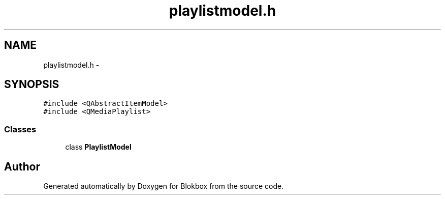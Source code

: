 .TH "playlistmodel.h" 3 "Sat May 16 2015" "Blokbox" \" -*- nroff -*-
.ad l
.nh
.SH NAME
playlistmodel.h \- 
.SH SYNOPSIS
.br
.PP
\fC#include <QAbstractItemModel>\fP
.br
\fC#include <QMediaPlaylist>\fP
.br

.SS "Classes"

.in +1c
.ti -1c
.RI "class \fBPlaylistModel\fP"
.br
.in -1c
.SH "Author"
.PP 
Generated automatically by Doxygen for Blokbox from the source code\&.
